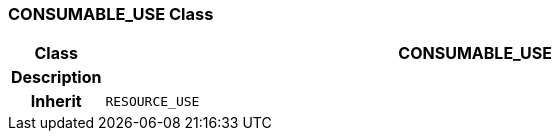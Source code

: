 === CONSUMABLE_USE Class

[cols="^1,3,5"]
|===
h|*Class*
2+^h|*CONSUMABLE_USE*

h|*Description*
2+a|

h|*Inherit*
2+|`RESOURCE_USE`

|===
